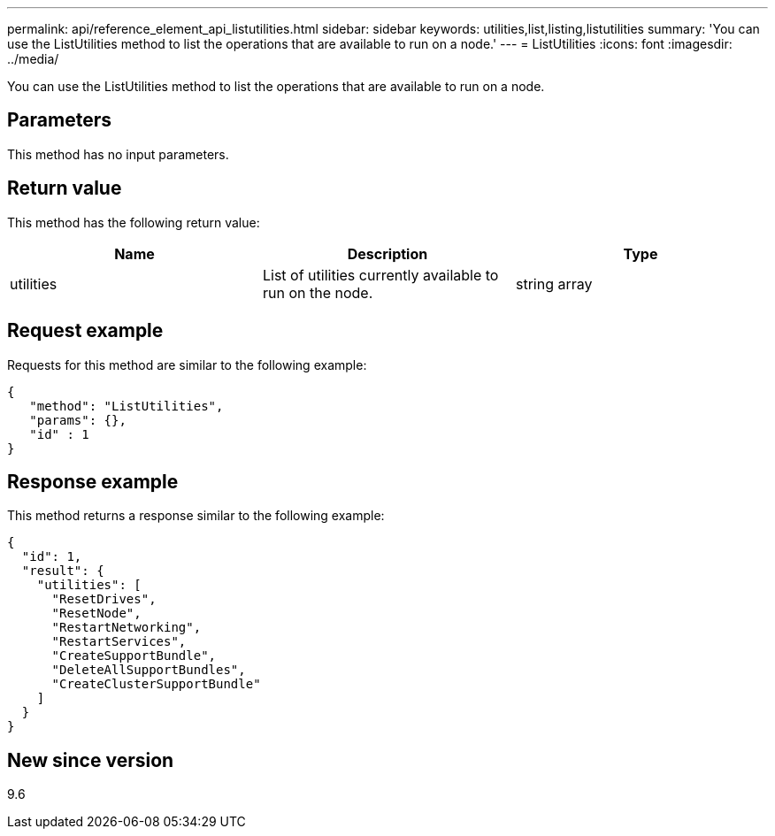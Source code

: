 ---
permalink: api/reference_element_api_listutilities.html
sidebar: sidebar
keywords: utilities,list,listing,listutilities
summary: 'You can use the ListUtilities method to list the operations that are available to run on a node.'
---
= ListUtilities
:icons: font
:imagesdir: ../media/

[.lead]
You can use the ListUtilities method to list the operations that are available to run on a node.

== Parameters

This method has no input parameters.

== Return value

This method has the following return value:

[options="header"]
|===
|Name |Description |Type
a|
utilities
a|
List of utilities currently available to run on the node.
a|
string array
|===

== Request example

Requests for this method are similar to the following example:

----
{
   "method": "ListUtilities",
   "params": {},
   "id" : 1
}
----

== Response example

This method returns a response similar to the following example:

----
{
  "id": 1,
  "result": {
    "utilities": [
      "ResetDrives",
      "ResetNode",
      "RestartNetworking",
      "RestartServices",
      "CreateSupportBundle",
      "DeleteAllSupportBundles",
      "CreateClusterSupportBundle"
    ]
  }
}
----

== New since version

9.6
